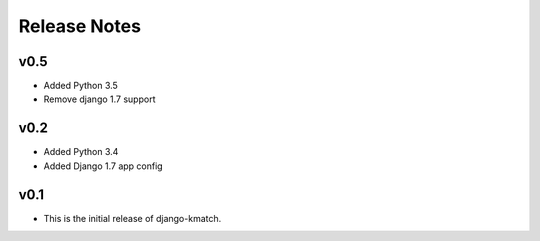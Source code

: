 Release Notes
=============

v0.5
----
* Added Python 3.5
* Remove django 1.7 support

v0.2
----
* Added Python 3.4
* Added Django 1.7 app config

v0.1
----

* This is the initial release of django-kmatch.